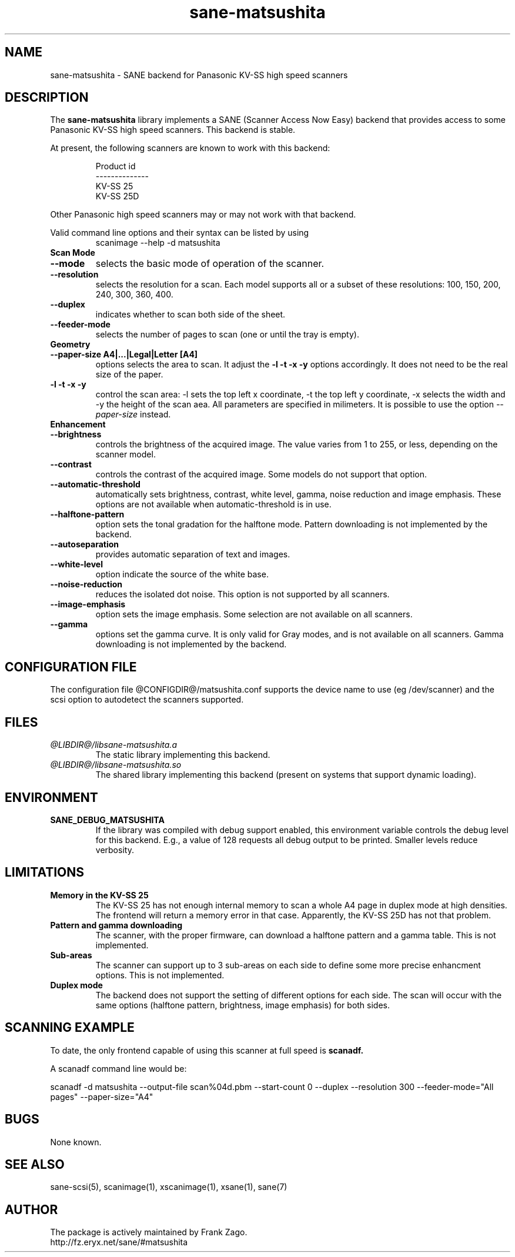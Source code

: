 .TH sane-matsushita 5 "April 21s, 2002" "@PACKAGEVERSION@" "SANE Scanner Access Now Easy"
.IX sane-matsushita
.SH NAME
sane-matsushita \- SANE backend for Panasonic KV-SS high speed scanners
.SH DESCRIPTION
The
.B sane-matsushita
library implements a SANE (Scanner Access Now Easy) backend that
provides access to some Panasonic KV-SS high speed scanners. This
backend is stable.
.PP
At present, the following scanners are known to work with this
backend:
.PP
.RS
  Product id
.br
--------------
.br
   KV-SS 25
   KV-SS 25D
.RE
.PP
Other Panasonic high speed scanners may or may not work with that backend.

Valid command line options and their syntax can be listed by using 
.RS
scanimage --help -d matsushita
.RE

.TP
.B Scan Mode

.TP
.B --mode
selects the basic mode of operation of the scanner.
.TP
.B --resolution
selects the resolution for a scan. Each model supports all or a subset of these resolutions: 100, 150, 200, 240, 300, 360, 400.
.TP
.B --duplex
indicates whether to scan both side of the sheet.
.TP
.B --feeder-mode
selects the number of pages to scan (one or until the tray is empty).

.TP
.B Geometry

.TP
.B --paper-size A4|...|Legal|Letter [A4]
options selects the area to scan. It adjust the 
.B -l -t -x -y
options accordingly. It does not need to be the real size of the paper.

.TP
.B -l -t -x -y 
control the scan area: -l sets the top left x coordinate, -t the top
left y coordinate, -x selects the width and -y the height of the scan
aea. All parameters are specified in milimeters. It is possible to use
the option
.I --paper-size
instead.

.TP
.B Enhancement

.TP
.B --brightness
controls the brightness of the acquired image. The value varies from 1 to 255, or less, depending on the scanner model.
.TP
.B --contrast
controls the contrast of the acquired image. Some models do not support that option.
.TP
.B --automatic-threshold
automatically sets brightness, contrast, white level, gamma, noise reduction and image emphasis. These options are not available when automatic-threshold is in use.
.TP
.B --halftone-pattern
option sets the tonal gradation for the halftone mode. Pattern downloading is not implemented by the backend.
.TP
.B --autoseparation
provides automatic separation of text and images. 
.TP
.B --white-level
option indicate the source of the white base.
.TP
.B --noise-reduction
reduces the isolated dot noise. This option is not supported by all scanners.
.TP
.B --image-emphasis
option sets the image emphasis. Some selection are not available on all scanners.
.TP
.B --gamma
options set the gamma curve. It is only valid for Gray modes, and is not available on all scanners. Gamma downloading is not implemented by the backend.


.SH CONFIGURATION FILE
The configuration file @CONFIGDIR@/matsushita.conf supports the device name to use (eg /dev/scanner) and the scsi option to autodetect the scanners supported.


.SH FILES
.TP
.I @LIBDIR@/libsane-matsushita.a
The static library implementing this backend.
.TP
.I @LIBDIR@/libsane-matsushita.so
The shared library implementing this backend (present on systems that
support dynamic loading).


.SH ENVIRONMENT
.TP
.B SANE_DEBUG_MATSUSHITA
If the library was compiled with debug support enabled, this
environment variable controls the debug level for this backend. E.g.,
a value of 128 requests all debug output to be printed. Smaller
levels reduce verbosity.


.SH LIMITATIONS
.TP
.B Memory in the KV-SS 25
The KV-SS 25 has not enough internal memory to scan a whole A4 page in duplex mode at high densities. The frontend will return a memory error in that case. Apparently, the KV-SS 25D has not that problem.
.TP
.B Pattern and gamma downloading
The scanner, with the proper firmware, can download a halftone pattern
and a gamma table. This is not implemented.
.TP
.B Sub-areas
The scanner can support up to 3 sub-areas on each side to define some
more precise enhancment options. This is not implemented.
.TP
.B Duplex mode
The backend does not support the setting of different options for each side. The scan will occur with the same options (halftone pattern, brightness, image emphasis) for both sides.


.SH SCANNING EXAMPLE
To date, the only frontend capable of using this scanner at full speed is
.B
scanadf.

A scanadf command line would be:

scanadf -d matsushita --output-file scan%04d.pbm --start-count 0 --duplex --resolution 300 --feeder-mode="All pages" --paper-size="A4"


.SH BUGS

None known.


.SH "SEE ALSO"

sane\-scsi(5), scanimage(1), xscanimage(1), xsane(1), sane(7)


.SH AUTHOR

The package is actively maintained by Frank Zago.
    http://fz.eryx.net/sane/#matsushita

